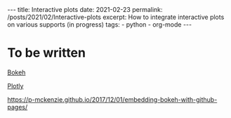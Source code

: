 #+BEGIN_EXPORT html
---
title: Interactive plots
date: 2021-02-23
permalink: /posts/2021/02/Interactive-plots
excerpt: How to integrate interactive plots on various supports (in progress)
tags:
  - python
  - org-mode
---
#+END_EXPORT
#+OPTIONS: toc:nil
#+OPTIONS: num:nil

* To be written
[[https://bokeh.org/][Bokeh]]

[[https://plotly.com/][Plotly]]

https://p-mckenzie.github.io/2017/12/01/embedding-bokeh-with-github-pages/
